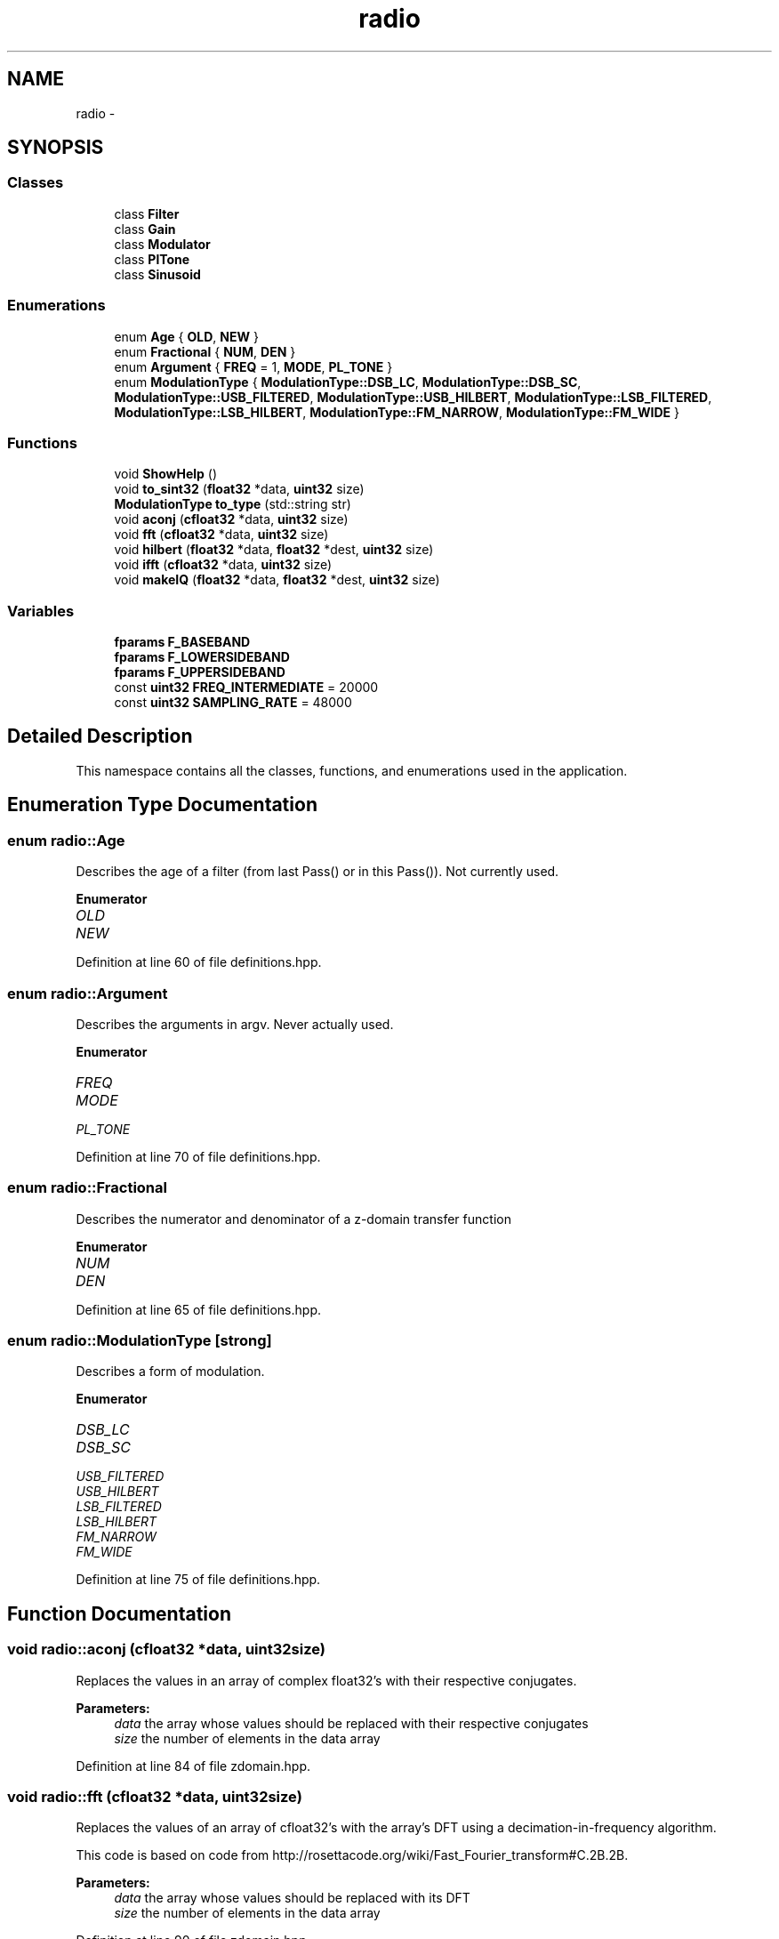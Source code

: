 .TH "radio" 3 "Wed Apr 13 2016" "An Inexpensive, Software-Defined IF Modulator" \" -*- nroff -*-
.ad l
.nh
.SH NAME
radio \- 
.SH SYNOPSIS
.br
.PP
.SS "Classes"

.in +1c
.ti -1c
.RI "class \fBFilter\fP"
.br
.ti -1c
.RI "class \fBGain\fP"
.br
.ti -1c
.RI "class \fBModulator\fP"
.br
.ti -1c
.RI "class \fBPlTone\fP"
.br
.ti -1c
.RI "class \fBSinusoid\fP"
.br
.in -1c
.SS "Enumerations"

.in +1c
.ti -1c
.RI "enum \fBAge\fP { \fBOLD\fP, \fBNEW\fP }"
.br
.ti -1c
.RI "enum \fBFractional\fP { \fBNUM\fP, \fBDEN\fP }"
.br
.ti -1c
.RI "enum \fBArgument\fP { \fBFREQ\fP = 1, \fBMODE\fP, \fBPL_TONE\fP }"
.br
.ti -1c
.RI "enum \fBModulationType\fP { \fBModulationType::DSB_LC\fP, \fBModulationType::DSB_SC\fP, \fBModulationType::USB_FILTERED\fP, \fBModulationType::USB_HILBERT\fP, \fBModulationType::LSB_FILTERED\fP, \fBModulationType::LSB_HILBERT\fP, \fBModulationType::FM_NARROW\fP, \fBModulationType::FM_WIDE\fP }"
.br
.in -1c
.SS "Functions"

.in +1c
.ti -1c
.RI "void \fBShowHelp\fP ()"
.br
.ti -1c
.RI "void \fBto_sint32\fP (\fBfloat32\fP *data, \fBuint32\fP size)"
.br
.ti -1c
.RI "\fBModulationType\fP \fBto_type\fP (std::string str)"
.br
.ti -1c
.RI "void \fBaconj\fP (\fBcfloat32\fP *data, \fBuint32\fP size)"
.br
.ti -1c
.RI "void \fBfft\fP (\fBcfloat32\fP *data, \fBuint32\fP size)"
.br
.ti -1c
.RI "void \fBhilbert\fP (\fBfloat32\fP *data, \fBfloat32\fP *dest, \fBuint32\fP size)"
.br
.ti -1c
.RI "void \fBifft\fP (\fBcfloat32\fP *data, \fBuint32\fP size)"
.br
.ti -1c
.RI "void \fBmakeIQ\fP (\fBfloat32\fP *data, \fBfloat32\fP *dest, \fBuint32\fP size)"
.br
.in -1c
.SS "Variables"

.in +1c
.ti -1c
.RI "\fBfparams\fP \fBF_BASEBAND\fP"
.br
.ti -1c
.RI "\fBfparams\fP \fBF_LOWERSIDEBAND\fP"
.br
.ti -1c
.RI "\fBfparams\fP \fBF_UPPERSIDEBAND\fP"
.br
.ti -1c
.RI "const \fBuint32\fP \fBFREQ_INTERMEDIATE\fP = 20000"
.br
.ti -1c
.RI "const \fBuint32\fP \fBSAMPLING_RATE\fP = 48000"
.br
.in -1c
.SH "Detailed Description"
.PP 
This namespace contains all the classes, functions, and enumerations used in the application\&. 
.SH "Enumeration Type Documentation"
.PP 
.SS "enum \fBradio::Age\fP"
Describes the age of a filter (from last Pass() or in this Pass())\&. Not currently used\&. 
.PP
\fBEnumerator\fP
.in +1c
.TP
\fB\fIOLD \fP\fP
.TP
\fB\fINEW \fP\fP
.PP
Definition at line 60 of file definitions\&.hpp\&.
.SS "enum \fBradio::Argument\fP"
Describes the arguments in argv\&. Never actually used\&. 
.PP
\fBEnumerator\fP
.in +1c
.TP
\fB\fIFREQ \fP\fP
.TP
\fB\fIMODE \fP\fP
.TP
\fB\fIPL_TONE \fP\fP
.PP
Definition at line 70 of file definitions\&.hpp\&.
.SS "enum \fBradio::Fractional\fP"
Describes the numerator and denominator of a z-domain transfer function 
.PP
\fBEnumerator\fP
.in +1c
.TP
\fB\fINUM \fP\fP
.TP
\fB\fIDEN \fP\fP
.PP
Definition at line 65 of file definitions\&.hpp\&.
.SS "enum \fBradio::ModulationType\fP\fC [strong]\fP"
Describes a form of modulation\&. 
.PP
\fBEnumerator\fP
.in +1c
.TP
\fB\fIDSB_LC \fP\fP
.TP
\fB\fIDSB_SC \fP\fP
.TP
\fB\fIUSB_FILTERED \fP\fP
.TP
\fB\fIUSB_HILBERT \fP\fP
.TP
\fB\fILSB_FILTERED \fP\fP
.TP
\fB\fILSB_HILBERT \fP\fP
.TP
\fB\fIFM_NARROW \fP\fP
.TP
\fB\fIFM_WIDE \fP\fP
.PP
Definition at line 75 of file definitions\&.hpp\&.
.SH "Function Documentation"
.PP 
.SS "void radio::aconj (\fBcfloat32\fP *data, \fBuint32\fPsize)"
Replaces the values in an array of complex float32's with their respective conjugates\&.
.PP
\fBParameters:\fP
.RS 4
\fIdata\fP the array whose values should be replaced with their respective conjugates
.br
\fIsize\fP the number of elements in the data array 
.RE
.PP

.PP
Definition at line 84 of file zdomain\&.hpp\&.
.SS "void radio::fft (\fBcfloat32\fP *data, \fBuint32\fPsize)"
Replaces the values of an array of cfloat32's with the array's DFT using a decimation-in-frequency algorithm\&.
.PP
This code is based on code from http://rosettacode.org/wiki/Fast_Fourier_transform#C.2B.2B\&.
.PP
\fBParameters:\fP
.RS 4
\fIdata\fP the array whose values should be replaced with its DFT
.br
\fIsize\fP the number of elements in the data array 
.RE
.PP

.PP
Definition at line 90 of file zdomain\&.hpp\&.
.SS "void radio::hilbert (\fBfloat32\fP *data, \fBfloat32\fP *dest, \fBuint32\fPsize)"
Performs the hilbert transfor of an array of float32's\&.
.PP
\fBParameters:\fP
.RS 4
\fIdata\fP the source array of the REAL numbers of which to take the Hilbert transform
.br
\fIdest\fP the destination array of REAL numbers for the results of the Hilbert transform
.br
\fIsize\fP the number of elements in the data and dest arrays 
.RE
.PP

.PP
Definition at line 138 of file zdomain\&.hpp\&.
.SS "void radio::ifft (\fBcfloat32\fP *data, \fBuint32\fPsize)"
Replaces the values of an array of cfloat32's with the array's inverse DFT\&.
.PP
This code is based on code from http://rosettacode.org/wiki/Fast_Fourier_transform#C.2B.2B\&.
.PP
\fBParameters:\fP
.RS 4
\fIdata\fP the array whose values should be replaced with its inverse DFT
.br
\fIsize\fP the number of elements in the data array 
.RE
.PP

.PP
Definition at line 161 of file zdomain\&.hpp\&.
.SS "void radio::makeIQ (\fBfloat32\fP *data, \fBfloat32\fP *dest, \fBuint32\fPsize)"
Produces an interleaved array with an element from an original array of data first and then an element from the original data's Hilbert transform second\&. This function is intended to generate a two-channel output (I/Q output) for mixing applications\&.
.PP
\fBParameters:\fP
.RS 4
\fIdata\fP the original data (left channel)
.br
\fIdest\fP the interleaved data (left channel original data, right channel transformed data) twice the size of the original data array
.br
\fIsize\fP the number of elements in the data array (NOT in the destination array) 
.RE
.PP

.PP
Definition at line 171 of file zdomain\&.hpp\&.
.SS "void radio::ShowHelp ()"
Displays the help information and exits the program\&. 
.PP
Definition at line 22 of file auxiliary\&.hpp\&.
.SS "void radio::to_sint32 (\fBfloat32\fP *data, \fBuint32\fPsize)"
Replaces float32 samples with sint32 equivalents\&. Rounds conversion to nearest integer\&.
.PP
\fBParameters:\fP
.RS 4
\fIdata\fP the array containing the float32 samples that are directly replaced by their respective sint32 representations
.br
\fIsize\fP the number of elements in the data array 
.RE
.PP

.PP
Definition at line 62 of file auxiliary\&.hpp\&.
.SS "\fBModulationType\fP radio::to_type (std::stringstr)"
Converts a string representation of the supported modulation types (see \fBShowHelp()\fP documentation) to the enum class ModulationType value\&.
.PP
This function is not as elegant as it could be\&. Ideally, I would have used a std::map<string, ModulationType> rather than a long series of if-else's\&.
.PP
\fBParameters:\fP
.RS 4
\fIstr\fP type of modulation in typed form
.RE
.PP
\fBReturns:\fP
.RS 4
enum value of the type of modulation 
.RE
.PP

.PP
Definition at line 80 of file auxiliary\&.hpp\&.
.SH "Variable Documentation"
.PP 
.SS "\fBfparams\fP radio::F_BASEBAND"
\fBInitial value:\fP
.PP
.nf
= { std::vector<float64> {
        0\&.0008977019461,
            -0\&.002215694636,
            0\&.001372192986,
            0\&.001372192986,
            -0\&.002215694636,
            0\&.0008977019461  
    }, std::vector<float64> {
        1,
            -4\&.678616047,
            8\&.822912216,
            -8\&.379911423,
            4\&.007629871,
            -0\&.7719064355
    } }
.fi
Baseband filter coefficients\&. Generated with MATLAB 2015A\&. 
.PP
Definition at line 20 of file fvectors\&.hpp\&.
.SS "\fBfparams\fP radio::F_LOWERSIDEBAND"
\fBInitial value:\fP
.PP
.nf
= { std::vector<float64> {
        0\&.2758039069174,   
            2\&.763578787693,   
            12\&.83915022756,   
            36\&.47584850651,
            70\&.37084637368,   
            96\&.76893503179,   
            96\&.76893503179,   
            70\&.37084637368,
            36\&.47584850651,   
            12\&.83915022756,   
            2\&.763578787693,  
            0\&.2758039069174    
    }, std::vector<float64> {
        1,
            7\&.605497780083,   
            27\&.34180552438,   
            60\&.83375457605,
            92\&.60908886875,       
            100\&.8363857,    
            79\&.74796574736,     
            45\&.4982252145,
            18\&.13566776308,    
            4\&.690036472717,   
            0\&.6617552879305,   
            0\&.0281427334611
    } }
.fi
Lower-sideband filter coefficients\&. Generated with MATLAB 2015A\&. 
.PP
Definition at line 39 of file fvectors\&.hpp\&.
.SS "\fBfparams\fP radio::F_UPPERSIDEBAND"
\fBInitial value:\fP
.PP
.nf
= { std::vector<float64> {
        0\&.001690387681463, 
            0\&.01145271586989, 
            0\&.03591799189724, 
            0\&.06576926098562,
            0\&.07119343282702,
            0\&.03156377419766,
            -0\&.03156377419766,
            -0\&.07119343282702,
            -0\&.06576926098562,
            -0\&.03591799189724,
            -0\&.01145271586989,
            -0\&.001690387681463
    }, std::vector<float64> {
        1,  
            9\&.465175013624,
            41\&.62402815905,
            112\&.0971027069,
            205\&.2097686473,    
            267\&.9378582311,     
            254\&.486805213,
            175\&.7772755115,
            86\&.51619894548,   
            28\&.89988093561,     
            5\&.89781461091,
            0\&.5572910543053    
    } }
.fi
Upper-sideband filter coefficients\&. Generated with MATLAB 2015A\&. 
.PP
Definition at line 70 of file fvectors\&.hpp\&.
.SS "const \fBuint32\fP radio::FREQ_INTERMEDIATE = 20000"
The default intermediate carrier frequency 
.PP
Definition at line 27 of file Modulator\&.hpp\&.
.SS "const \fBuint32\fP radio::SAMPLING_RATE = 48000"
The default sampling rate (frequency) 
.PP
Definition at line 32 of file Modulator\&.hpp\&.
.SH "Author"
.PP 
Generated automatically by Doxygen for An Inexpensive, Software-Defined IF Modulator from the source code\&.
